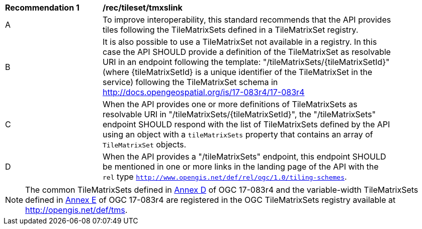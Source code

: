 [[rec_tileset-tmxslink.adoc]]
[width="90%",cols="2,6a"]
|===
^|*Recommendation {counter:rec-id}* |*/rec/tileset/tmxslink*
^|A |To improve interoperability, this standard recommends that the API provides tiles following the TileMatrixSets defined in a TileMatrixSet registry.
^|B |It is also possible to use a TileMatrixSet not available in a registry. In this case the API SHOULD provide a definition of the TileMatrixSet as resolvable URI in an endpoint following the template: "/tileMatrixSets/{tileMatrixSetId}" (where {tileMatrixSetId} is a unique identifier of the TileMatrixSet in the service) following the TileMatrixSet schema in http://docs.opengeospatial.org/is/17-083r4/17-083r4
^|C |When the API provides one or more definitions of TileMatrixSets as resolvable URI in "/tileMatrixSets/{tileMatrixSetId}", the "/tileMatrixSets" endpoint SHOULD respond with the list of TileMatrixSets defined by the API using an object with a `tileMatrixSets` property that contains an array of `TileMatrixSet` objects.
^|D |When the API provides a "/tileMatrixSets" endpoint, this endpoint SHOULD be mentioned in one or more links in the landing page of the API with the `rel` type `http://www.opengis.net/def/rel/ogc/1.0/tiling-schemes`.
|===

NOTE: The common TileMatrixSets defined in http://docs.opengeospatial.org/is/17-083r4/17-083r4.html#61[Annex D] of OGC 17-083r4 and the variable-width TileMatrixSets defined in http://docs.opengeospatial.org/is/17-083r4/17-083r4.html#104[Annex E] of OGC 17-083r4 are registered in the OGC TileMatrixSets registry available at http://opengis.net/def/tms.
